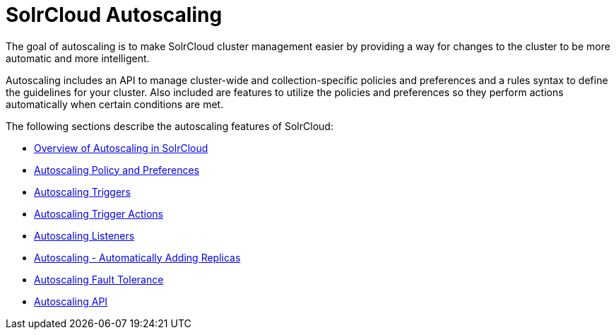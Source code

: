 = SolrCloud Autoscaling
:page-shortname: solrcloud-autoscaling
:page-permalink: solrcloud-autoscaling.html
:page-children: solrcloud-autoscaling-overview, solrcloud-autoscaling-policy-preferences, solrcloud-autoscaling-triggers, solrcloud-autoscaling-trigger-actions, solrcloud-autoscaling-listeners, solrcloud-autoscaling-auto-add-replicas, solrcloud-autoscaling-fault-tolerance, solrcloud-autoscaling-api
// Licensed to the Apache Software Foundation (ASF) under one
// or more contributor license agreements.  See the NOTICE file
// distributed with this work for additional information
// regarding copyright ownership.  The ASF licenses this file
// to you under the Apache License, Version 2.0 (the
// "License"); you may not use this file except in compliance
// with the License.  You may obtain a copy of the License at
//
//   http://www.apache.org/licenses/LICENSE-2.0
//
// Unless required by applicable law or agreed to in writing,
// software distributed under the License is distributed on an
// "AS IS" BASIS, WITHOUT WARRANTIES OR CONDITIONS OF ANY
// KIND, either express or implied.  See the License for the
// specific language governing permissions and limitations
// under the License.

[.lead]
The goal of autoscaling is to make SolrCloud cluster management easier by providing a way for changes to the cluster to be more automatic and more intelligent.

Autoscaling includes an API to manage cluster-wide and collection-specific policies and preferences and a rules syntax to define the guidelines for your cluster. Also included are features to utilize the policies and preferences so they perform actions automatically when certain conditions are met.

The following sections describe the autoscaling features of SolrCloud:

* <<solrcloud-autoscaling-overview.adoc#solrcloud-autoscaling-overview,Overview of Autoscaling in SolrCloud>>
* <<solrcloud-autoscaling-policy-preferences.adoc#solrcloud-autoscaling-policy-preferences,Autoscaling Policy and Preferences>>
* <<solrcloud-autoscaling-triggers.adoc#solrcloud-autoscaling-triggers,Autoscaling Triggers>>
* <<solrcloud-autoscaling-trigger-actions.adoc#solrcloud-autoscaling-trigger-actions,Autoscaling Trigger Actions>>
* <<solrcloud-autoscaling-listeners.adoc#solrcloud-autoscaling-listeners,Autoscaling Listeners>>
* <<solrcloud-autoscaling-auto-add-replicas.adoc#solrcloud-autoscaling-auto-add-replicas,Autoscaling - Automatically Adding Replicas>>
* <<solrcloud-autoscaling-fault-tolerance.adoc#solrcloud-autoscaling-fault-tolerance,Autoscaling Fault Tolerance>>
* <<solrcloud-autoscaling-api.adoc#solrcloud-autoscaling-api,Autoscaling API>>
